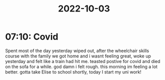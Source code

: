 :PROPERTIES:
:ID:       4d990947-0d7e-4e1f-9c04-1c4cfcd07cde
:END:
#+TITLE: 2022-10-03
#+filetags: :draft:
* 07:10: Covid
Spent most of the day yesterday wiped out, after the wheelchair skills course with the family we got home and i wasnt feeling great, woke up yesterday and felt like a train had hit me. teasted postive for covid and died on the sofa for a while. god damn i felt rough. this morning im feeling a lot better. gotta take Elise to school shortly, today I start my uni work!
